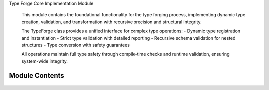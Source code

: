 .. py:module:: src.type_forge.forge.type_forge

Type Forge Core Implementation Module

   This module contains the foundational functionality for the type forging process,
   implementing dynamic type creation, validation, and transformation with recursive
   precision and structural integrity.

   The TypeForge class provides a unified interface for complex type operations:
   - Dynamic type registration and instantiation
   - Strict type validation with detailed reporting
   - Recursive schema validation for nested structures
   - Type conversion with safety guarantees

   All operations maintain full type safety through compile-time checks and
   runtime validation, ensuring system-wide integrity.


Module Contents
---------------


   .. py:class:: TypeForge   :module: 

      Core class for dynamic type creation, validation, and transformation.

      This class combines type validation, conversion, and dynamic type creation
      into a unified interface with recursive precision. It serves as the primary
      entry point for the type_forge module, providing a coherent API for all
      type-related operations.

      The system implements a recursive type validation system that can handle
      arbitrarily complex nested structures while maintaining full type safety
      and providing detailed error reporting.

      .. rubric:: Attributes

      types: Registry mapping type names to their class objects.
      validators: Collection of validators for the validation pipeline.

      .. rubric:: Examples

      >>> forge = TypeForge()
      >>> class Person: pass
      >>> forge.register_type("Person", Person)
      >>> person = forge.create_instance("Person", name="Alice", age=30)
      >>> forge.is_instance(person, "Person")
      True

      Initialize a new TypeForge instance with empty registries.

      Creates clean registries for types and validators that will be populated
      through the register_type and add_validator methods, establishing
      the foundation for dynamic type operations.



.. py:data:: __author__
      :value: 'TypeForge Team'


.. py:data:: __version__
      :value: '0.1.0'


